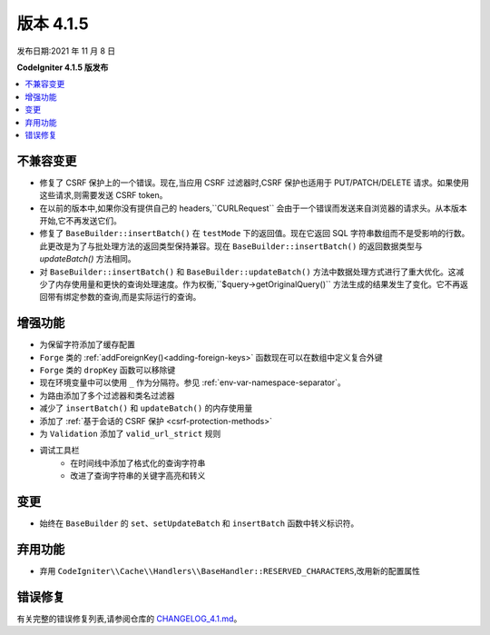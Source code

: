 版本 4.1.5
#############

发布日期:2021 年 11 月 8 日

**CodeIgniter 4.1.5 版发布**

.. contents::
    :local:
    :depth: 2

不兼容变更
==========

- 修复了 CSRF 保护上的一个错误。现在,当应用 CSRF 过滤器时,CSRF 保护也适用于 PUT/PATCH/DELETE 请求。如果使用这些请求,则需要发送 CSRF token。
- 在以前的版本中,如果你没有提供自己的 headers,``CURLRequest`` 会由于一个错误而发送来自浏览器的请求头。从本版本开始,它不再发送它们。
- 修复了 ``BaseBuilder::insertBatch()`` 在 ``testMode`` 下的返回值。现在它返回 SQL 字符串数组而不是受影响的行数。此更改是为了与批处理方法的返回类型保持兼容。现在 ``BaseBuilder::insertBatch()`` 的返回数据类型与 `updateBatch()` 方法相同。
- 对 ``BaseBuilder::insertBatch()`` 和 ``BaseBuilder::updateBatch()`` 方法中数据处理方式进行了重大优化。这减少了内存使用量和更快的查询处理速度。作为权衡,``$query->getOriginalQuery()`` 方法生成的结果发生了变化。它不再返回带有绑定参数的查询,而是实际运行的查询。

增强功能
============

- 为保留字符添加了缓存配置
- ``Forge`` 类的 :ref:`addForeignKey()<adding-foreign-keys>` 函数现在可以在数组中定义复合外键
- ``Forge`` 类的 ``dropKey`` 函数可以移除键
- 现在环境变量中可以使用 ``_`` 作为分隔符。参见 :ref:`env-var-namespace-separator`。
- 为路由添加了多个过滤器和类名过滤器
- 减少了 ``insertBatch()`` 和 ``updateBatch()`` 的内存使用量
- 添加了 :ref:`基于会话的 CSRF 保护 <csrf-protection-methods>`
- 为 ``Validation`` 添加了 ``valid_url_strict`` 规则
- 调试工具栏
    - 在时间线中添加了格式化的查询字符串
    - 改进了查询字符串的关键字高亮和转义

变更
=======

- 始终在 ``BaseBuilder`` 的 ``set``、``setUpdateBatch`` 和 ``insertBatch`` 函数中转义标识符。

弃用功能
============

- 弃用 ``CodeIgniter\\Cache\\Handlers\\BaseHandler::RESERVED_CHARACTERS``,改用新的配置属性

错误修复
==========

有关完整的错误修复列表,请参阅仓库的
`CHANGELOG_4.1.md <https://github.com/codeigniter4/CodeIgniter4/blob/develop/changelogs/CHANGELOG_4.1.md>`_。
